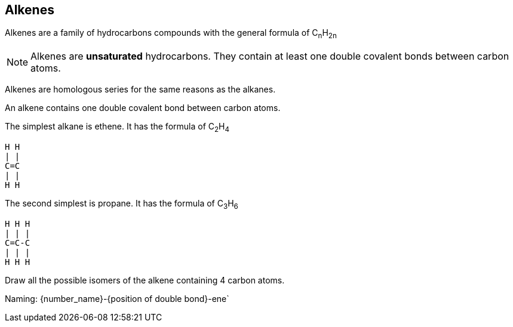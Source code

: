 == Alkenes

Alkenes are a family of hydrocarbons compounds with the general formula
of C~n~H~2n~

NOTE: Alkenes are *unsaturated* hydrocarbons.
      They contain at least one double covalent bonds between carbon atoms.


Alkenes are homologous series for the same reasons as the alkanes.

An alkene contains one double covalent bond between carbon atoms.

The simplest alkane is ethene. It has the formula of C~2~H~4~

[atomic, structural]
----
H H
| |
C=C
| |
H H
----

The second simplest is propane. It has the formula of C~3~H~6~

[atomic, structural]
-----
H H H
| | |
C=C-C
| | |
H H H
-----

Draw all the possible isomers of the alkene containing 4 carbon atoms.

Naming:
{number_name}-{position of double bond}-ene`
